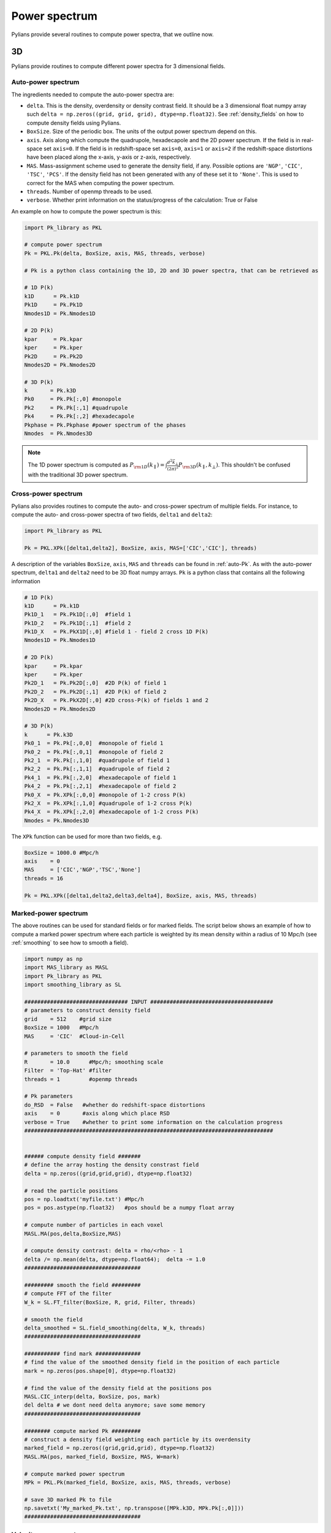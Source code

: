 **************
Power spectrum
**************

Pylians provide several routines to compute power spectra, that we outline now.


3D
------------

Pylians provide routines to compute different power spectra for 3 dimensional fields.

.. _auto-Pk: 

Auto-power spectrum
~~~~~~~~~~~~~~~~~~~

The ingredients needed to compute the auto-power spectra are:

- ``delta``. This is the density, overdensity or density contrast field. It should be a 3 dimensional float numpy array such ``delta = np.zeros((grid, grid, grid), dtype=np.float32)``. See :ref:`density_fields` on how to compute  density fields using Pylians.
- ``BoxSize``. Size of the periodic box. The units of the output power spectrum depend on this.
- ``axis``. Axis along which compute the quadrupole, hexadecapole and the 2D power spectrum. If the field is in real-space set ``axis=0``. If the field is in redshift-space set ``axis=0``, ``axis=1`` or ``axis=2`` if the redshift-space distortions have been placed along the x-axis, y-axis or z-axis, respectively. 
- ``MAS``. Mass-assignment scheme used to generate the density field, if any. Possible options are ``'NGP'``, ``'CIC'``, ``'TSC'``, ``'PCS'``.  If the density field has not been generated with any of these set it to ``'None'``. This is used to correct for the MAS when computing the power spectrum.
- ``threads``. Number of openmp threads to be used.
- ``verbose``. Whether print information on the status/progress of the calculation: True or False

An example on how to compute the power spectrum is this:

.. code-block:: python
		
   import Pk_library as PKL

   # compute power spectrum
   Pk = PKL.Pk(delta, BoxSize, axis, MAS, threads, verbose)

   # Pk is a python class containing the 1D, 2D and 3D power spectra, that can be retrieved as

   # 1D P(k)
   k1D      = Pk.k1D      
   Pk1D     = Pk.Pk1D     
   Nmodes1D = Pk.Nmodes1D  

   # 2D P(k)
   kpar     = Pk.kpar    
   kper     = Pk.kper
   Pk2D     = Pk.Pk2D
   Nmodes2D = Pk.Nmodes2D

   # 3D P(k)
   k       = Pk.k3D
   Pk0     = Pk.Pk[:,0] #monopole
   Pk2     = Pk.Pk[:,1] #quadrupole
   Pk4     = Pk.Pk[:,2] #hexadecapole
   Pkphase = Pk.Pkphase #power spectrum of the phases
   Nmodes  = Pk.Nmodes3D

.. note::

   The 1D power spectrum is computed as :math:`P_{\rm 1D}(k_\parallel)=\int \frac{d^2\vec{k}_\bot}{(2\pi)^2}P_{\rm 3D}(k_\parallel,k_\bot)`. This shouldn't be confused with the traditional 3D power spectrum.


Cross-power spectrum
~~~~~~~~~~~~~~~~~~~~

Pylians also provides routines to compute the auto- and cross-power spectrum of multiple fields. For instance, to compute the auto- and cross-power spectra of two fields, ``delta1`` and ``delta2``:

.. code-block:: python
		
   import Pk_library as PKL

   Pk = PKL.XPk([delta1,delta2], BoxSize, axis, MAS=['CIC','CIC'], threads)

A description of the variables ``BoxSize``, ``axis``, ``MAS`` and ``threads`` can be found in :ref:`auto-Pk`. As with the auto-power spectrum, ``delta1`` and ``delta2`` need to be 3D float numpy arrays. ``Pk`` is a python class that contains all the following information

.. code-block:: python
		
   # 1D P(k)
   k1D      = Pk.k1D
   Pk1D_1   = Pk.Pk1D[:,0]  #field 1
   Pk1D_2   = Pk.Pk1D[:,1]  #field 2
   Pk1D_X   = Pk.PkX1D[:,0] #field 1 - field 2 cross 1D P(k)
   Nmodes1D = Pk.Nmodes1D

   # 2D P(k)
   kpar     = Pk.kpar
   kper     = Pk.kper
   Pk2D_1   = Pk.Pk2D[:,0]  #2D P(k) of field 1
   Pk2D_2   = Pk.Pk2D[:,1]  #2D P(k) of field 2
   Pk2D_X   = Pk.PkX2D[:,0] #2D cross-P(k) of fields 1 and 2
   Nmodes2D = Pk.Nmodes2D

   # 3D P(k)
   k      = Pk.k3D
   Pk0_1  = Pk.Pk[:,0,0]  #monopole of field 1
   Pk0_2  = Pk.Pk[:,0,1]  #monopole of field 2
   Pk2_1  = Pk.Pk[:,1,0]  #quadrupole of field 1
   Pk2_2  = Pk.Pk[:,1,1]  #quadrupole of field 2
   Pk4_1  = Pk.Pk[:,2,0]  #hexadecapole of field 1
   Pk4_2  = Pk.Pk[:,2,1]  #hexadecapole of field 2
   Pk0_X  = Pk.XPk[:,0,0] #monopole of 1-2 cross P(k)
   Pk2_X  = Pk.XPk[:,1,0] #quadrupole of 1-2 cross P(k)
   Pk4_X  = Pk.XPk[:,2,0] #hexadecapole of 1-2 cross P(k)
   Nmodes = Pk.Nmodes3D

The ``XPk`` function can be used for more than two fields, e.g.

.. code-block:: python
		
   BoxSize = 1000.0 #Mpc/h
   axis    = 0
   MAS     = ['CIC','NGP','TSC','None']
   threads = 16

   Pk = PKL.XPk([delta1,delta2,delta3,delta4], BoxSize, axis, MAS, threads)
   

Marked-power spectrum
~~~~~~~~~~~~~~~~~~~~~

The above routines can be used for standard fields or for marked fields. The script below shows an example of how to compute a marked power spectrum where each particle is weighted by its mean density within a radius of 10 Mpc/h (see :ref:`smoothing` to see how to smooth a field).

.. code-block:: python

   import numpy as np
   import MAS_library as MASL
   import Pk_library as PKL
   import smoothing_library as SL

   ################################ INPUT ######################################
   # parameters to construct density field
   grid    = 512    #grid size
   BoxSize = 1000   #Mpc/h
   MAS     = 'CIC'  #Cloud-in-Cell

   # parameters to smooth the field
   R       = 10.0      #Mpc/h; smoothing scale
   Filter  = 'Top-Hat' #filter
   threads = 1         #openmp threads

   # Pk parameters
   do_RSD  = False   #whether do redshift-space distortions
   axis    = 0       #axis along which place RSD
   verbose = True    #whether to print some information on the calculation progress
   #############################################################################


   ###### compute density field #######
   # define the array hosting the density constrast field
   delta = np.zeros((grid,grid,grid), dtype=np.float32)

   # read the particle positions
   pos = np.loadtxt('myfile.txt') #Mpc/h
   pos = pos.astype(np.float32)   #pos should be a numpy float array

   # compute number of particles in each voxel
   MASL.MA(pos,delta,BoxSize,MAS)

   # compute density contrast: delta = rho/<rho> - 1
   delta /= np.mean(delta, dtype=np.float64);  delta -= 1.0
   ####################################

   ######### smooth the field #########
   # compute FFT of the filter
   W_k = SL.FT_filter(BoxSize, R, grid, Filter, threads)

   # smooth the field
   delta_smoothed = SL.field_smoothing(delta, W_k, threads)
   ####################################

   ########### find mark ##############
   # find the value of the smoothed density field in the position of each particle
   mark = np.zeros(pos.shape[0], dtype=np.float32)

   # find the value of the density field at the positions pos
   MASL.CIC_interp(delta, BoxSize, pos, mark)
   del delta # we dont need delta anymore; save some memory
   ####################################

   ######## compute marked Pk #########
   # construct a density field weighting each particle by its overdensity
   marked_field = np.zeros((grid,grid,grid), dtype=np.float32)
   MASL.MA(pos, marked_field, BoxSize, MAS, W=mark)

   # compute marked power spectrum
   MPk = PKL.Pk(marked_field, BoxSize, axis, MAS, threads, verbose)

   # save 3D marked Pk to file
   np.savetxt('My_marked_Pk.txt', np.transpose([MPk.k3D, MPk.Pk[:,0]]))
   ####################################

Velocity power spectrum
~~~~~~~~~~~~~~~~~~~~~~~

Pylians provides a routine, ``Pk_theta`` that computes the power spectrum of the divergence of a 3D velocity field: :math:`P_{\theta \theta}`, where :math:`\theta=\vec{\nabla}\cdot\vec{V}`. The arguments of the routine are these:

- ``Vx``. A 3D numpy float32 array containing the x component of the 3D velocity field, e.g. ``Vx = np.zeros((128,128,128), dtype=np.float32)``.
- ``Vy``. A 3D numpy float32 array containing the y component of the 3D velocity field.
- ``Vz``. A 3D numpy float32 array containing the z component of the 3D velocity field.
- ``BoxSize``. The size of the simulation box. Units here will determine units of output.
  - ``axis``. Axis along which compute the quadrupole, hexadecapole for the theta Pk. If the velocities are in real-space set ``axis=0``. If the velocities are in redshift-space set ``axis=0``, ``axis=1`` or ``axis=2`` if the redshift-space distortions have been placed along the x-axis, y-axis or z-axis, respectively. 
- ``MAS``. Mass-assignment scheme used to generate the velocity field, if any. Possible options are ``'NGP'``, ``'CIC'``, ``'TSC'``, ``'PCS'``.  If the velocity field has not been generated with any of these set it to ``'None'``. This is used to correct for the MAS when computing the power spectrum.
- ``threads``. Number of openmp threads to be used.

An example of how to use this routine is this:

.. code-block:: python

   import numpy as np
   import Pk_library as PKL

   # parameters
   BoxSize = 1000.0 #Mpc/h
   axis    = 0      #velocity fields in real-space; this variable is not relevant in real-space
   MAS     = 'CIC'  #mass-assignment scheme used to create the velocity field
   threads = 20     #number of openmp threads to be used

   # compute the theta auto-power spectrum
   k, Pk, Nmodes = PKL.Pk_theta(Vx,Vy,Vz,BoxSize,axis,MAS,threads)

   # k will be in h/Mpc units. Pk will have (km/s)^2*(Mpc/h)^3 considering that the velocity field is in km/s
   

Binned power spectrum
~~~~~~~~~~~~~~~~~~~~~

Sometimes we may want to compare the power spectrum measured in a simulation versus the theoretical one (e.g. the linear power spectrum). On large scales, the number of modes will be small, so the binning used to compute the power spectrum becomes important when comparing simulations versus theory. Pylians provides the routine ``expected_Pk`` that will take a power spectrum and will bin it in the same way as is done with the simulations, so a comparison k by k is appropiate.

The ingredients needed are:

- ``k_in``. This is an array with the values of k. 
- ``Pk_in``. This is an array with the values of the power spectrum at ``k_in``. 
- ``BoxSize``. Size of the simulation. If you want to bin the input power spectrum in the same way as the power spectrum measured from a simulation with 1000 Mpc/h, then set ``BoxSize = 1000.0``. This parameter determines the fundamental frequency.
- ``grid``. The routine will bin the power spectrum according to a mesh with grid x grid x grid voxels. This parameters determines the Nyquist frequency.

An example is this:

.. code-block:: python

   import numpy as np
   import Pk_library as PKL

   # value of the parameters
   f_in    = 'my_linear_Pk.txt'  #input power spectrum
   BoxSize = 1000.0 #Mpc/h       #same of box to compute the binned Pk
   grid    = 256                 #compute binned Pk using a mesh with grid^3 voxels
   
   # read input power spectrum
   k_in, Pk_in = np.loadtxt(f_in, unpack=True)
   
   # get binned Pk: returns k, power spectrum and number of modes in each k-bin
   k, Pk, Nmodes = PKL.expected_Pk(k_in, Pk_in, BoxSize, grid)


2D
----

The routines Pylians provide to compute power spectra for 2 dimensional (images/planes) are these:

Auto-power spectrum
~~~~~~~~~~~~~~~~~~~

Pylians can also compute auto-power spectra of images/planes through the ``Pk_plane`` routine. The ingredients needed are:

- ``delta``. This should be a 2D numpy float32 array, like ``delta = np.zeros((128,128), dtype=np.float32)``.
- ``BoxSize``. The size of the plane.
- ``MAS``. Mass-assignment scheme used to generate the 2D density field, if any. Possible options are ``'NGP'``, ``'CIC'``, ``'TSC'``, ``'PCS'``.  If the density field has not been generated with any of these, set it to ``'None'``. This is used to correct for the MAS when computing the power spectrum.
- ``threads``. Number of openmp threads to be used in the calculation.

An example of how to utilize this function is this:

.. code-block:: python

   import numpy as np
   import Pk_library as PKL

   # parameters
   grid    = 128     #the map will have grid^2 pixels
   BoxSize = 1000.0  #Mpc/h
   MAS     = 'None'  #MAS used to create the image; 'NGP', 'CIC', 'TSC', 'PCS' o 'None'
   threads = 1       #number of openmp threads

   # create an empty image
   delta = np.zeros((grid,grid), dtype=np.float32)

   # compute the Pk of that image
   Pk2D = PKL.Pk_plane(delta, BoxSize, MAS, threads) 

   # get the attributes of the routine
   k      = Pk2D.k      #k in h/Mpc
   Pk     = Pk2D.Pk     #Pk in (Mpc/h)^2
   Nmodes = Pk2D.Nmodes #Number of modes in the different k bins
   
   
Cross-power spectrum
~~~~~~~~~~~~~~~~~~~~

Pylians provide the routine ``XPk_plane`` to compute cross-power spectrum between two images. The ingredients needed are:

delta1, delta2, BoxSize, MAS1=None, MAS2=None, threads=1):

- ``delta1``. A 2D numpy float32 array containing the data of the first image.
- ``delta2``. A 2D numpy float32 array containing the data of the second image.
- ``BoxSize``. Size of the plane. Note that the size of both images should be the same.
- ``MAS1``. The MAS (mass assignment scheme) employed to construct the first image, if any. Possible options are ``'NGP'``, ``'CIC'``, ``'TSC'``, ``'PCS'``.  If the density field has not been generated with any of these, set it to ``'None'``. This is used to correct for the MAS when computing the power spectrum.
- ``MAS2``. Same as ``MAS1`` but for the second image.
- ``threads``. Number of openmp threads to use.

An example of how to utilize this routine is this:

.. code-block:: python

   import numpy as np
   import Pk_library as PKL

   # parameters
   BoxSize = 1000.0 #Mpc/h
   MAS1    = 'CIC'
   MAS2    = 'None'
   threads = 1

   # compute cross-power spectrum between two images
   XPk2D = PKL.XPk_plane(delta1, delta2, BoxSize, MAS1, MAS2, threads)

   # get the attributes of the routine
   k      = XPk2D.k        #k in h/Mpc
   Pk     = XPk2D.Pk       #auto-Pk of the two maps in (Mpc/h)^2
   Pk1    = Pk[:,0]        #auto-Pk of the first map in (Mpc/h^2)
   Pk2    = Pk[:,1]        #auto-Pk of the second map in (Mpc/h^2)
   XPk    = XPk2D.XPk      #cross-Pk in (Mpc/h)^2
   r      = XPk2D.r        #cross-correlation coefficient
   Nmodes = XPk2D.Nmodes   #number of modes in each k-bin
   
